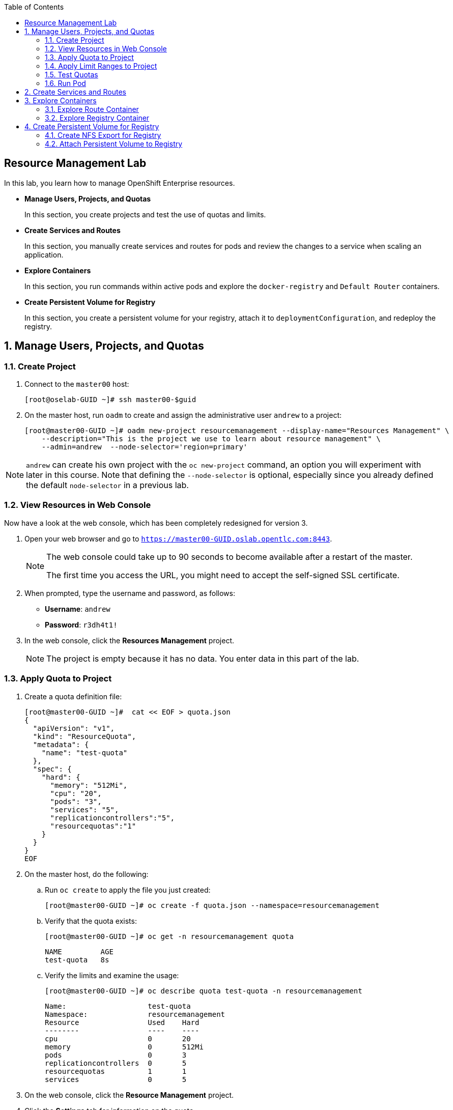 :toc2:
:icons: images/icons

== Resource Management Lab

In this lab, you learn how to manage OpenShift Enterprise resources.

* *Manage Users, Projects, and Quotas*
+
In this section, you create projects and test the use of quotas and limits.

* *Create Services and Routes*
+
In this section, you manually create services and routes for pods and review the changes to a service when scaling an application.

* *Explore Containers*
+
In this section, you run commands within active pods and explore the `docker-registry` and `Default Router` containers.

* *Create Persistent Volume for Registry*
+
In this section, you create a persistent volume for your registry, attach it to `deploymentConfiguration`, and redeploy the registry.


:numbered:

== Manage Users, Projects, and Quotas

=== Create Project

. Connect to the `master00` host:
+
----
[root@oselab-GUID ~]# ssh master00-$guid
----

. On the master host, run `oadm` to create and assign the administrative user `andrew` to a project:
+
----
[root@master00-GUID ~]# oadm new-project resourcemanagement --display-name="Resources Management" \
    --description="This is the project we use to learn about resource management" \
    --admin=andrew  --node-selector='region=primary'
----

[NOTE]
`andrew` can create his own project with the `oc new-project` command, an option you will experiment with later in this course. Note that defining the `--node-selector` is optional, especially since you already defined the default `node-selector` in a previous lab.

=== View Resources in Web Console

Now have a look at the web console, which has been completely redesigned for version 3.

. Open your web browser and go to `https://master00-GUID.oslab.opentlc.com:8443`.
+
[NOTE]
====
The web console could take up to 90 seconds to become available after a restart of the master.

The first time you access the URL, you might need to accept the self-signed SSL certificate.
====

. When prompted, type the username and password, as follows:
** *Username*: `andrew`
** *Password*: `r3dh4t1!`

. In the web console, click the *Resources Management* project.
+
[NOTE]
The project is empty because it has no data. You enter data in this part of the lab.

=== Apply Quota to Project

. Create a quota definition file:
+
----

[root@master00-GUID ~]#  cat << EOF > quota.json
{
  "apiVersion": "v1",
  "kind": "ResourceQuota",
  "metadata": {
    "name": "test-quota"
  },
  "spec": {
    "hard": {
      "memory": "512Mi",
      "cpu": "20",
      "pods": "3",
      "services": "5",
      "replicationcontrollers":"5",
      "resourcequotas":"1"
    }
  }
}
EOF

----

. On the master host, do the following:
.. Run `oc create` to apply the file you just created:
+
----
[root@master00-GUID ~]# oc create -f quota.json --namespace=resourcemanagement
----

.. Verify that the quota exists:
+
----
[root@master00-GUID ~]# oc get -n resourcemanagement quota
----
+
----
NAME         AGE
test-quota   8s
----

.. Verify the limits and examine the usage:
+
----

[root@master00-GUID ~]# oc describe quota test-quota -n resourcemanagement

----
+
----
Name:			test-quota
Namespace:		resourcemanagement
Resource		Used	Hard
--------		----	----
cpu			0	20
memory			0	512Mi
pods			0	3
replicationcontrollers	0	5
resourcequotas		1	1
services		0	5
----
+

. On the web console, click the *Resource Management* project.

. Click the *Settings* tab for information on the quota.

=== Apply Limit Ranges to Project

For quotas to be effective, you must create _limit ranges_. They allocate the maximum, minimum, and default memory and CPU at both the pod and container level. Absent defaults for containers, projects with quotas fail because the deployer and other infrastructure pods are unbounded and, therefore, forbidden.

. Create the `limits.json` file:
+
----
[root@master00-GUID ~]# cat << EOF > limits.json
{
    "kind": "LimitRange",
    "apiVersion": "v1",
    "metadata": {
        "name": "limits",
        "creationTimestamp": null
    },
    "spec": {
        "limits": [
            {
                "type": "Pod",
                "max": {
                    "cpu": "500m",
                    "memory": "750Mi"
                },
                "min": {
                    "cpu": "10m",
                    "memory": "5Mi"
                }
            },
            {
                "type": "Container",
                "max": {
                    "cpu": "500m",
                    "memory": "750Mi"
                },
                "min": {
                    "cpu": "10m",
                    "memory": "5Mi"
                },
                "default": {
                    "cpu": "100m",
                    "memory": "100Mi"
                }
            }
        ]
    }
}
EOF


----

. On the master host, run `oc create` against the `limits.json` file and the
 `resourcemanagement` project:
+
----

[root@master00-GUID ~]# oc create -f limits.json --namespace=resourcemanagement

----

. Review your limit ranges:
+
----

[root@master00-GUID ~]# oc describe limitranges limits -n resourcemanagement

----
+
----
Name:		limits
Namespace:	resourcemanagement
Type		Resource	Min	Max	Request	Limit	Limit/Request
----		--------	---	---	-------	-----	-------------
Pod		memory		5Mi	750Mi	-	-	-
Pod		cpu		10m	500m	-	-	-
Container	memory		5Mi	750Mi	100Mi	100Mi	-
Container	cpu		10m	500m	100m	100m	-
----

=== Test Quotas

NOTE: You are running commands as the Linux users `andrew` and `root` in a lab environment. In a real-word scenario, users, would, of course, issue `oc` commands from their workstations and not from the OpenShift Master.

. Authenticate to OpenShift Enterprise and choose your project:

.. Connect to the OpenShift Enterprise master according to the procedure you followed
 previously.

.. When prompted, type the username and password:
** *Username*: `andrew`
** *Password*: `r3dh4t1!`
+
----
[root@master00-GUID ~]# su - andrew
[andrew@master00-GUID ~]$ oc login -u andrew --insecure-skip-tls-verify --server=https://master00-${guid}.oslab.opentlc.com:8443
----

* The output is as follows:
+
----
Login successful.

Using project "resourcemanagement".
Welcome! See 'oc help' to get started.
----
+
NOTE: This lab shows you the manual, step-by-step method of creating each object. There are easier ways to create a deployment and its components. One of those ways is the `oc new-app` command, which is covered later in this lab.

. Create the `hello-pod.json` pod definition file:
+
----

[andrew@master00-GUID ~]$ cat <<EOF > hello-pod.json
{
  "kind": "Pod",
  "apiVersion": "v1",
  "metadata": {
    "name": "hello-openshift",
    "creationTimestamp": null,
    "labels": {
      "name": "hello-openshift"
    }
  },
  "spec": {
    "containers": [
      {
        "name": "hello-openshift",
        "image": "openshift/hello-openshift:v1.0.6",
        "ports": [
          {
            "containerPort": 8080,
            "protocol": "TCP"
          }
        ],
        "resources": {
        },
        "terminationMessagePath": "/dev/termination-log",
        "imagePullPolicy": "IfNotPresent",
        "capabilities": {},
        "securityContext": {
          "capabilities": {},
          "privileged": false
        }
      }
    ],
    "restartPolicy": "Always",
    "dnsPolicy": "ClusterFirst",
    "serviceAccount": ""
  },
  "status": {}
}

EOF

----

=== Run Pod

Here, you create a simple pod without a _route_ or _service_:

. Create and verify the `hello-openshift` pod:
+
----

[andrew@master00-GUID ~]$ oc create -f hello-pod.json
pods/hello-openshift

[andrew@master00-GUID ~]$ oc get pods
NAME              READY     STATUS    RESTARTS   AGE
hello-openshift   1/1       Running   0          8s


----

. Run `oc describe` for details on your pod:
+
----
[andrew@master00-GUID ~]$ oc describe pod hello-openshift
Name:				hello-openshift
Namespace:			resourcemanagement
Image(s):			openshift/hello-openshift:v1.0.6
Node:				node00-GUID.oslab.opentlc.com/192.168.0.200
Start Time:			Thu, 26 Nov 2015 21:23:27 -0500
Labels:				name=hello-openshift
Status:				Running
Reason:
Message:
IP:				10.1.2.2
Replication Controllers:	<none>
Containers:
  hello-openshift:
    Container ID:	docker://e36321aabeb1cb64e3da054128818dedd8ec3891dbf8aa758c72a96fc1180eee
    Image:		openshift/hello-openshift:v1.0.6
    Image ID:		docker://bba2117915baabfd05932dc916306bae2c51d15848592c3018e7af0308dee519
    QoS Tier:
      cpu:	Guaranteed
      memory:	Guaranteed
    Limits:
      cpu:	100m
      memory:	100Mi
    Requests:
      cpu:		100m
      memory:		100Mi
    State:		Running
      Started:		Thu, 26 Nov 2015 21:23:32 -0500
    Ready:		True
    Restart Count:	0
    Environment Variables:
Conditions:
  Type		Status
  Ready 	True
Volumes:
  default-token-rnadp:
    Type:	Secret (a secret that should populate this volume)
    SecretName:	default-token-rnadp
Events:
  FirstSeen	LastSeen	Count	From					SubobjectPath		Reason		Message
  ─────────	────────	─────	────					─────────────		──────		───────
  4m		4m		1	{kubelet node00-GUID.oslab.opentlc.com}	implicitly required container POD	Pulled		Container image "openshift3/ose-pod:v3.1.0.4" already present on machine
  4m		4m		1	{scheduler }							Scheduled	Successfully assigned hello-openshift to node00-GUID.oslab.opentlc.com
  4m		4m		1	{kubelet node00-GUID.oslab.opentlc.com}	implicitly required container POD	Created		Created with docker id f19fdc8fb3c8
  4m		4m		1	{kubelet node00-GUID.oslab.opentlc.com}	implicitly required container POD	Started		Started with docker id f19fdc8fb3c8
  4m		4m		1	{kubelet node00-GUID.oslab.opentlc.com}	spec.containers{hello-openshift}	Pulled		Container image "openshift/hello-openshift:v1.0.6" already present on machine
  4m		4m		1	{kubelet node00-GUID.oslab.opentlc.com}	spec.containers{hello-openshift}	Created		Created with docker id e36321aabeb1
  4m		4m		1	{kubelet node00-GUID.oslab.opentlc.com}	spec.containers{hello-openshift}	Started		Started with docker id e36321aabeb1



----
+
. Test that your pod is responding with `Hello OpenShift`:
+
----

[andrew@master00-GUID ~]$ ip=`oc describe pod hello-openshift|grep IP:|awk '{print $2}'`
[andrew@master00-GUID ~]$ curl http://${ip}:8080

----

* This output denotes a correct response:
+
----
Hello OpenShift!
----

. Delete all the objects in your `hello-pod.json` definition file, which, at this point, is the pod only:
+
----
[andrew@master00-GUID ~]$ oc delete -f hello-pod.json
----
+
TIP: You can also delete a pod using the following command format: +oc delete pod hello-__podname__+.

. Create a new definition file that launches four `hello-openshift` pods:
+
----
[andrew@master00-GUID ~]$  cat << EOF > hello-many-pods.json
{
  "metadata":{
    "name":"quota-pod-deployment-test"
  },
  "kind":"List",
  "apiVersion":"v1",
  "items":[
    {
      "kind": "Pod",
      "apiVersion": "v1",
      "metadata": {
        "name": "hello-openshift-1",
        "creationTimestamp": null,
        "labels": {
          "name": "hello-openshift"
        }
      },
      "spec": {
        "containers": [
          {
            "name": "hello-openshift",
            "image": "openshift/hello-openshift:v1.0.6",
            "ports": [
              {
                "containerPort": 8080,
                "protocol": "TCP"
              }
            ],
            "resources": {
              "limits": {
                "cpu": "10m",
                "memory": "16Mi"
              }
            },
            "terminationMessagePath": "/dev/termination-log",
            "imagePullPolicy": "IfNotPresent",
            "capabilities": {},
            "securityContext": {
              "capabilities": {},
              "privileged": false
            }
          }
        ],
        "restartPolicy": "Always",
        "dnsPolicy": "ClusterFirst",
        "serviceAccount": ""
      },
      "status": {}
    },
    {
      "kind": "Pod",
      "apiVersion": "v1",
      "metadata": {
        "name": "hello-openshift-2",
        "creationTimestamp": null,
        "labels": {
          "name": "hello-openshift"
        }
      },
      "spec": {
        "containers": [
          {
            "name": "hello-openshift",
            "image": "openshift/hello-openshift:v1.0.6",
            "ports": [
              {
                "containerPort": 8080,
                "protocol": "TCP"
              }
            ],
            "resources": {
              "limits": {
                "cpu": "10m",
                "memory": "16Mi"
              }
            },
            "terminationMessagePath": "/dev/termination-log",
            "imagePullPolicy": "IfNotPresent",
            "capabilities": {},
            "securityContext": {
              "capabilities": {},
              "privileged": false
            }
          }
        ],
        "restartPolicy": "Always",
        "dnsPolicy": "ClusterFirst",
        "serviceAccount": ""
      },
      "status": {}
    },
    {
      "kind": "Pod",
      "apiVersion": "v1",
      "metadata": {
        "name": "hello-openshift-3",
        "creationTimestamp": null,
        "labels": {
          "name": "hello-openshift"
        }
      },
      "spec": {
        "containers": [
          {
            "name": "hello-openshift",
            "image": "openshift/hello-openshift:v1.0.6",
            "ports": [
              {
                "containerPort": 8080,
                "protocol": "TCP"
              }
            ],
            "resources": {
              "limits": {
                "cpu": "10m",
                "memory": "16Mi"
              }
            },
            "terminationMessagePath": "/dev/termination-log",
            "imagePullPolicy": "IfNotPresent",
            "capabilities": {},
            "securityContext": {
              "capabilities": {},
              "privileged": false
            }
          }
        ],
        "restartPolicy": "Always",
        "dnsPolicy": "ClusterFirst",
        "serviceAccount": ""
      },
      "status": {}
    },
    {
      "kind": "Pod",
      "apiVersion": "v1",
      "metadata": {
        "name": "hello-openshift-4",
        "creationTimestamp": null,
        "labels": {
          "name": "hello-openshift"
        }
      },
      "spec": {
        "containers": [
          {
            "name": "hello-openshift",
            "image": "openshift/hello-openshift:v1.0.6",
            "ports": [
              {
                "containerPort": 8080,
                "protocol": "TCP"
              }
            ],
            "resources": {
              "limits": {
                "cpu": "10m",
                "memory": "16Mi"
              }
            },
            "terminationMessagePath": "/dev/termination-log",
            "imagePullPolicy": "IfNotPresent",
            "capabilities": {},
            "securityContext": {
              "capabilities": {},
              "privileged": false
            }
          }
        ],
        "restartPolicy": "Always",
        "dnsPolicy": "ClusterFirst",
        "serviceAccount": ""
      },
      "status": {}
    }
  ]
}
EOF

----

. Create the items in the `hello-many-pods.json` file:
+
----
[andrew@master00-GUID ~]$ oc create -f hello-many-pods.json
pod "hello-openshift-1" created
pod "hello-openshift-2" created
pod "hello-openshift-3" created
Error from server: Pod "hello-openshift-4" is forbidden: limited to 3 pods
----
+
[NOTE]
Because you defined a quota before, `oc create` created three pods only instead of four.

. Delete the object in the `hello-many-pods.json` definition file (the four pods):
+
----
[andrew@master00-GUID ~]$ oc delete  -f hello-many-pods.json
----

. (Optional) Create a project, set the quota with a pod value of `10`, and run `hello-many-pods.json`.

== Create Services and Routes

. As `andrew`, create a project called `scvslab`:
+
----

[andrew@master00-GUID ~]$ oc new-project svcslab --display-name="Services Lab" \
    --description="This is the project we use to learn about services"
----

* The output looks like this:
+
----
Now using project "svcslab" on server "https://master00-GUID.oslab.opentlc.com:8443".
----
+
TIP: To switch between projects, run `oc project _projectname_`.

. Create the `hello-service.json` file:
+
----

[andrew@master00-GUID ~]$  cat <<EOF > hello-service.json
{
  "kind": "Service",
  "apiVersion": "v1",
  "metadata": {
    "name": "hello-service",
    "labels": {
      "name": "hello-openshift"
    }
  },
  "spec": {
    "selector": {
      "name":"hello-openshift"
    },
    "ports": [
      {
        "protocol": "TCP",
        "port": 8888,
        "targetPort": 8080
      }
    ]
  }
}
EOF

----

. Create the `hello-service` service:
+
----

[andrew@master00-GUID ~]$ oc create -f hello-service.json
service "hello-service" created

----
+
. Display the services that are running in the current project:
+
----

[andrew@master00-GUID ~]$ oc get services
NAME            CLUSTER_IP       EXTERNAL_IP   PORT(S)    SELECTOR               AGE
hello-service   172.30.xxx.yyy   <none>        8888/TCP   name=hello-openshift   20s


----
+
. Examine the details of your service. Note the following:
** *Selector*: Describes which pods the service selects or lists.
** *Endpoints*: Displays all the pods that are currently listed (none in your current project).
+
----
[andrew@master00-GUID ~]$ oc describe service hello-service
Name:			hello-service
Namespace:		svcslab
Labels:			name=hello-openshift
Selector:		name=hello-openshift
Type:			ClusterIP
IP:			172.30.231.196
Port:			<unnamed>	8888/TCP
Endpoints:		<none>
Session Affinity:	None
No events.

----

. Create pods according to the `hello-many-pods.json` definition file:
+
----
[andrew@master00-GUID ~]$ oc create -f hello-many-pods.json
----

. Wait a few seconds and check the service again.

* The pods that share the label `name=hello-openshift` are all listed:
+
----

[andrew@master00-GUID ~]$ oc describe service hello-service
Name:			hello-service
Namespace:		svcslab
Labels:			name=hello-openshift
Selector:		name=hello-openshift
Type:			ClusterIP
IP:			172.30.231.196
Port:			<unnamed>	8888/TCP
Endpoints:		<none>
Session Affinity:	None
No events.

[andrew@master00-GUID ~]$  oc create -f hello-many-pods.json
pod "hello-openshift-1" created
pod "hello-openshift-2" created
pod "hello-openshift-3" created
pod "hello-openshift-4" created
[andrew@master00-GUID ~]$  oc describe service hello-service
Name:			hello-service
Namespace:		svcslab
Labels:			name=hello-openshift
Selector:		name=hello-openshift
Type:			ClusterIP
IP:			172.30.231.196
Port:			<unnamed>	8888/TCP
Endpoints:		10.1.1.2:8080,10.1.1.3:8080,10.1.2.5:8080 + 1 more...
Session Affinity:	None
No events.

----

. Test that your service is working:
+
----

[andrew@master00-GUID ~]$ ip=`oc describe service hello-service|grep IP:|awk '{print $2}'`
[andrew@master00-GUID ~]$ curl http://${ip}:8888
Hello OpenShift!

----

. Expose your service with the `oc expose` command to create routes for your application:
+
----
[andrew@master00-GUID ~]$ oc expose service/hello-service --hostname=hello2-openshift.cloudapps-${guid}.oslab.opentlc.com
----
+

. View the route:
+
----
[andrew@master00-6b80 ~]$ oc get routes
NAME            HOST/PORT                                           PATH      SERVICE         LABELS
hello-service   hello2-openshift.cloudapps-GUID.oslab.opentlc.com             hello-service
----

. Test the route:
+
----

[andrew@master00-GUID ~]$ curl http://hello2-openshift.cloudapps-${guid}.oslab.opentlc.com
Hello OpenShift!

----

== Explore Containers

Next, take a look at the route and registry containers.

=== Explore Route Container

==== Create Applications As Examples

. As `andrew`, create a project called `explore-example`:
+
----

[andrew@master00-GUID ~]$ oc new-project explore-example --display-name="Explore Example" \
    --description="This is the project we use to learn about connecting to pods"
----

. Applying the same image as before, run `oc new-app` to deploy `hello-openshift`:
+
----

[andrew@master00-GUID ~]$ oc new-app --docker-image=openshift/hello-openshift:v1.0.6 -l "todelete=yes"
--> Found Docker image 7ce9d7b (10 weeks old) from Docker Hub for "openshift/hello-openshift:v1.0.6"
    * An image stream will be created as "hello-openshift:v1.0.6" that will track this image
    * This image will be deployed in deployment config "hello-openshift"
    * Ports 8080/tcp, 8888/tcp will be load balanced by service "hello-openshift"
--> Creating resources with label todelete=yes ...
    ImageStream "hello-openshift" created
    DeploymentConfig "hello-openshift" created
    Service "hello-openshift" created
--> Success
    Run 'oc status' to view your app.

----

. Verify that `oc new-app` has created a pod and the service.
+
----
[andrew@master00-GUID ~]$ oc get service
NAME              CLUSTER_IP      EXTERNAL_IP   PORT(S)             SELECTOR                                        AGE
hello-openshift   172.30.60.163   <none>        8080/TCP,8888/TCP   deploymentconfig=hello-openshift,todelete=yes   2m
[andrew@master00-GUID ~]$ oc get pods
NAME                      READY     STATUS    RESTARTS   AGE
hello-openshift-1-g3xow   1/1       Running   0          2m

----
. Expose the service and create a route for the application:
+
----
[andrew@master00-GUID ~]$ oc expose service hello-openshift --hostname=explore.cloudapps-${guid}.oslab.opentlc.com
----

. In a later section, you explore the `docker-registry` container. To save time, start an S2I build now to push an image into the registry:
+
----
[andrew@master00-GUID ~]$ oc new-app https://github.com/openshift/sinatra-example -l "todelete=yes"
----

==== Connect to Default Router Container

. As `root`, execute the `bash` shell inside the router with the `oc exec`
 command along with the default router's pod name. You have two options.
+
.Option 1
----
[root@master00-GUID ~]# oc get pods
NAME                      READY     REASON    RESTARTS   AGE
docker-registry-2-snarn   1/1       Running   0          17h
trainingrouter-1-jm5zk    1/1       Running   0          18h
[root@master00-GUID ~]# oc exec -ti trainingrouter-1-jm5zk /bin/bash
----
+
.Option 2
----
[root@master00-GUID ~]#  oc exec -ti `oc get pods |  awk '/route/ { print $1; }'` "/bin/bash"
----

* With either option, this prompt is displayed:
+
----
[root@infranode00-GUID conf]#
----
+
NOTE: You are now running `bash` inside the container. Also, the prompt specifies that you are on the `infranode` host. That is because the router container resolves the host name through the host's IP address.

. Do the following:
.. Run `id`.
.. Run `pwd` and `ls` and note the directory you are in.
.. Run `grep SERVERID *`.
.. Run `cat haproxy.config` to verify that your configuration file is empty and then view the process status.
+
----
[root@infranode00-GUID conf]# id
uid=0(root) gid=0(root) groups=0(root)

[root@infranode00-GUID conf]# pwd
/var/lib/haproxy/conf

[root@infranode00-GUID conf]# ls
default_pub_keys.pem	 os_edge_http_be.map	    os_reencrypt.map
error-page-503.html	 os_edge_http_expose.map    os_sni_passthrough.map
haproxy-config.template  os_edge_http_redirect.map  os_tcp_be.map
haproxy.config		 os_http_be.map

[root@infranode00-GUID conf]#  grep SERVERID haproxy.config
    cookie OPENSHIFT_explore-example_hello-openshift_SERVERID insert indirect nocache httponly
    cookie OPENSHIFT_svcslab_hello-service_SERVERID insert indirect nocache httponly

[root@infranode00-GUID conf]# ps -ef
UID         PID   PPID  C STIME TTY          TIME CMD
root          1      0  0 02:07 ?        00:00:14 /usr/bin/openshift-router
root        243      0  0 22:08 ?        00:00:00 /bin/bash
root        319      1  0 22:11 ?        00:00:00 /usr/sbin/haproxy -f /var/lib/
root        342    243  0 22:16 ?        00:00:00 ps -ef


[root@infranode00-GUID conf]# cat haproxy.config
----

.. Examine the output, which looks like this:
+
----
backend be_http_explore-example_hello-openshift

  mode http
  option redispatch
  option forwardfor
  balance leastconn
  timeout check 5000ms
  http-request set-header X-Forwarded-Host %[req.hdr(host)]
  http-request set-header X-Forwarded-Port %[dst_port]
  http-request set-header X-Forwarded-Proto https if { ssl_fc }

    cookie OPENSHIFT_explore-example_hello-openshift_SERVERID insert indirect nocache httponly
    http-request set-header X-Forwarded-Proto http

  http-request set-header Forwarded for=%[src],host=%[req.hdr(host)],proto=%[req.hdr(X-Forwarded-Proto)]

  server 10.1.1.7:8080 10.1.1.7:8080 check inter 5000ms cookie 10.1.1.7:8080

...
...
----

* Note the following:

** The route is the one you created in the previous lab.
** The route points to the endpoints directly.

. As `andrew`, scale `hello-openshift` to have five replicas of its pod:
+
----
[andrew@master00-GUID ~]$ oc get deploymentconfig # or oc get dc
NAME              TRIGGERS                    LATEST
hello-openshift   ConfigChange, ImageChange   1

[andrew@master00-GUID ~]$ oc scale dc hello-openshift --replicas=5
deploymentconfig "hello-openshift" scaled

----

. Go back to the router container and view the `haproxy.config` file again:
+
----
[root@infranode00-GUID conf]# grep -A 25 backend.*explore-example_hello-openshift haproxy.config

backend be_http_explore-example_hello-openshift

  mode http
  option redispatch
  option forwardfor
  balance leastconn
  timeout check 5000ms
  http-request set-header X-Forwarded-Host %[req.hdr(host)]
  http-request set-header X-Forwarded-Port %[dst_port]
  http-request set-header X-Forwarded-Proto https if { ssl_fc }

    cookie OPENSHIFT_explore-example_hello-openshift_SERVERID insert indirect nocache httponly
    http-request set-header X-Forwarded-Proto http

  http-request set-header Forwarded for=%[src],host=%[req.hdr(host)],proto=%[req.hdr(X-Forwarded-Proto)]

  server 10.1.1.7:8080 10.1.1.7:8080 check inter 5000ms cookie 10.1.1.7:8080

  server 10.1.1.8:8080 10.1.1.8:8080 check inter 5000ms cookie 10.1.1.8:8080

  server 10.1.1.9:8080 10.1.1.9:8080 check inter 5000ms cookie 10.1.1.9:8080

  server 10.1.2.10:8080 10.1.2.10:8080 check inter 5000ms cookie 10.1.2.10:8080

  server 10.1.2.11:8080 10.1.2.11:8080 check inter 5000ms cookie 10.1.2.11:8080
----

* All of your pods within the `haproxy` configuration are listed.

NOTE: Remember, the router routes proxy connections to the pods directly and not through the service. The router uses the service only to obtain a list of the pod endpoints (IP addresses).

=== Explore Registry Container

First, ensure that your build from earlier is complete.

. As user `andrew`, run the following to see the build:
+
----
[andrew@master00-GUID ~]$ oc logs builds/sinatra-example-1
...
...
...
I1120 02:16:05.875303       1 sti.go:298] Successfully built 172.30.41.32:5000/svcslab/sinatra-example:latest
I1120 02:16:06.512944       1 cleanup.go:23] Removing temporary directory /tmp/s2i-build079968192
I1120 02:16:06.513477       1 fs.go:99] Removing directory '/tmp/s2i-build079968192'
I1120 02:16:06.546932       1 sti.go:213] Using provided push secret for pushing 172.30.41.32:5000/svcslab/sinatra-example:latest image
I1120 02:16:06.547064       1 sti.go:217] Pushing 172.30.41.32:5000/svcslab/sinatra-example:latest image ...
I1120 02:19:58.237018       1 sti.go:233] Successfully pushed 172.30.41.32:5000/svcslab/sinatra-example:latest
----
+
[NOTE]
This step takes a while on the lab environment's hardware. If the build is not yet complete, feel free to take a quick break here.

. As `root`, execute the `bash` shell inside the registry container by running `oc exec` along with the `docker-registry` pod name:
+
----
[root@master00-GUID ~]#  oc exec -ti  `oc get pods |  awk '/registry/ { print $1; }'` /bin/bash

----

. Do the following:
.. Run `id`.
.. Run `pwd` and `ls` and note the directory you are in.
.. Run `cat config.yml`  to verify that your configuration file is empty.
+
----
bash-4.2$ id
uid=1000000000 gid=0(root) groups=0(root)
bash-4.2$ pwd
/
bash-4.2$ ls
bin   config.yml  etc	lib    media  opt   registry  run   srv  tmp  var
boot  dev	  home	lib64  mnt    proc  root      sbin  sys  usr
bash-4.2$ cat config.yml
version: 0.1
log:
  level: debug
http:
  addr: :5000
storage:
  cache:
    layerinfo: inmemory
  filesystem:
    rootdirectory: /registry
auth:
  openshift:
    realm: openshift
middleware:
  repository:
    - name: openshift
bash-4.2$
----

. View the repositories and images that are available:
+
----
bash-4.2$  cd /registry/docker/registry/v2/repositories
bash-4.2$ ls
explore-example
bash-4.2$ ls explore-example/sinatra-example/_layers/
sha256
bash-4.2$ ls explore-example/sinatra-example/_layers/sha256/
50c4d0284685934ca2920fd6e056318cac1187773e8a239dd02d8f248a59d382
50de3644a809b46b344074ca0a691524eb06af3af6a07d25e90c25b50a00980f
9320560b540438b82b1bb1a51d035490812ad9298b945c041da3d0a4b646abf6
e1e04a46f510bf9b3fb68e6cf3fc027100cec875a7ff02e6d0da5206fa7f6b8c
----

+
[NOTE]
Alternatively, if you configured persistent storage for your registry before, view the same
 in `/var/export/registry-storage/docker/registry/v2/`.

. As user `andrew`, look at one of the pods you started earlier:
+
----
[andrew@master00-GUID ~]$ oc get pods
NAME                      READY     STATUS      RESTARTS   AGE
hello-openshift-1-1ecah   1/1       Running     0          27m
hello-openshift-1-b8o3d   1/1       Running     0          27m
hello-openshift-1-g3xow   1/1       Running     0          45m
hello-openshift-1-rbfri   1/1       Running     0          27m
hello-openshift-1-yxidw   1/1       Running     0          27m
sinatra-example-1-build   0/1       Completed   0          11m
sinatra-example-1-yxyod   1/1       Running     0          8m
----

. Connect to the container:
+
----
[andrew@master00-GUID ~]$ oc exec -ti sinatra-example-1-yxyod "/bin/bash"
bash-4.2$
----

. Explore the container:
.. Run `id`.
.. Run `pwd` and `ls` and note the directory you are in.
.. Run `ps -ef` to see what processes are running.
+
----

bash-4.2$ id
uid=1000050000 gid=0(root) groups=0(root)

bash-4.2$ pwd
/opt/app-root/src

bash-4.2$ ls
Gemfile       README.md  config.ru	  example-mustache	 public
Gemfile.lock  app.rb	 example-model	  example-views		 tmp
README	      bundle	 example-modular  example-views-modular

bash-4.2$ ps -ef
UID         PID   PPID  C STIME TTY          TIME CMD
1000050+      1      0  0 22:41 ?        00:00:01 ruby /opt/app-root/src/bundle/
1000050+     33      0  0 22:51 ?        00:00:00 /bin/bash
1000050+     62     33  0 22:51 ?        00:00:00 ps -ef

----
+
[NOTE]
Your pod names and output differ slightly.


== Create Persistent Volume for Registry

You learn in this lab how to create an NFS export for the registry and to attach the persistent volume to the registry.

=== Create NFS Export for Registry

. As `root` on the `oselab` host, create a directory for your NFS export:
+
----
[root@oselab-GUID ~]# export volname=registry-storage
[root@oselab-GUID ~]# mkdir -p /var/export/pvs/${volname}
[root@oselab-GUID ~]# chown nfsnobody:nfsnobody /var/export/pvs/${volname}
[root@oselab-GUID ~]# chmod 700 /var/export/pvs/${volname}
----

. Add this line to `/etc/exports`:
+
----
[root@oselab-GUID ~]# echo "/var/export/pvs/${volname} *(rw,sync,all_squash)" >> /etc/exports
----

. Restart NFS services:
+
----
[root@oselab-GUID ~]# systemctl restart rpcbind nfs-server nfs-lock nfs-idmap
----


. As `root` on the `master` host, create a persistent volume-definition file named `registry-volume.json`:
+
[source,json]
----
[root@oselab-GUID ~]# ssh master00-$guid
[root@master00-GUID ~]# cat << EOF > registry-volume.json
    {
      "apiVersion": "v1",
      "kind": "PersistentVolume",
      "metadata": {
        "name": "registry-storage"
      },
      "spec": {
        "capacity": {
            "storage": "15Gi"
            },
        "accessModes": [ "ReadWriteMany" ],
        "nfs": {
            "path": "/var/export/pvs/registry-storage",
            "server": "oselab-${GUID}.oslab.opentlc.com"
        }
      }
    }

EOF

----

. In the `default` project, create the `registry-storage` persistent volume from the definition file:
+
[NOTE]
You are creating the persistent volume in the `default` project because that is the project in which the registry runs.
+
----
[root@master00-GUID ~]# oc create -f registry-volume.json -n default
persistentvolume "registry-storage" created
----

. View the persistent volume you just created:
+
----
[root@master00-GUID ~]# oc get pv
NAME               LABELS    CAPACITY   ACCESSMODES   STATUS      CLAIM     REASON    AGE
pv21               <none>    5Gi        RWO           Available                       20h
pv22               <none>    5Gi        RWO           Available                       20h
pv23               <none>    5Gi        RWO           Available                       20h
registry-storage   <none>    15Gi       RWX           Available                       43s
----

. Create a `registry-volume-claim.json` claim-definition file to claim your volume:
+
----

[root@master00-GUID ~]# cat << EOF > registry-volume-claim.json
    {
      "apiVersion": "v1",
      "kind": "PersistentVolumeClaim",
      "metadata": {
        "name": "registry-claim"
      },
      "spec": {
        "accessModes": [ "ReadWriteMany" ],
        "resources": {
          "requests": {
            "storage": "15Gi"
          }
        }
      }
    }

EOF

----

. Create the `registry-claim` claim from the definition file:
+
----
[root@master00-GUID ~]# oc create -f registry-volume-claim.json -n default
persistentvolumeclaim "registry-claim" created
----

. View the persistent volume you created, whose status is `Bound`:
+
----
[root@master00-GUID ~]# oc get pv
NAME               LABELS    CAPACITY   ACCESSMODES   STATUS      CLAIM                    REASON    AGE
pv21               <none>    5Gi        RWO           Available                                      20h
pv22               <none>    5Gi        RWO           Available                                      20h
pv23               <none>    5Gi        RWO           Available                                      20h
registry-storage   <none>    15Gi       RWX           Bound       default/registry-claim             2m

----

. View the persistent volume claim you created, whose status is also `Bound`:
+
----
[root@master00-GUID ~]# oc get pvc
NAME             LABELS    STATUS    VOLUME             CAPACITY   ACCESSMODES   AGE
registry-claim   <none>    Bound     registry-storage   15Gi       RWX           43s

----

=== Attach Persistent Volume to Registry

. Assuming that your registry is already running, obtain the names of `deploymentConfigurations`:
+
----
[root@master00-GUID ~]# oc get dc
NAME              TRIGGERS       LATEST
docker-registry   ConfigChange   1
trainingrouter    ConfigChange   1
----
. Run `oc volume` to modify `DeploymentConfiguration`.

. Add the `registry-storage` volume to the registry's `DeploymentConfiguration`, hence redeploying the registry:
+
----
[root@master00-GUID ~]# oc volume dc/docker-registry --add --overwrite -t persistentVolumeClaim \
--claim-name=registry-claim --name=registry-storage
----

. Run `oc get pods`:
+
----
[root@master00-GUID ~]# oc get pods
NAME                      READY     STATUS    RESTARTS   AGE
docker-registry-2-d9niy   1/1       Running   0          31s
trainingrouter-1-xcz9o    1/1       Running   0          21h
----
+
NOTE: Along with the deletion of the first `docker-registry` container, all the images it stored were also deleted. Now that your registry contains a persistent volume, images are saved even if you delete or replace the `docker-registry` pod.

. As `andrew` on the `master` host, start an application based on the `https://github.com/openshift/sti-php` repository that would require an S2I build:
+
----
[root@master00-GUID ~]# su - andrew
[andrew@master00-GUID ~]$ oc new-app openshift/php~https://github.com/openshift/sti-php -l "todelete=yes"
--> Found image 355eabc (2 weeks old) in image stream "php in project openshift" under tag :latest for "openshift/php"
    * A source build using source code from https://github.com/openshift/sti-php will be created
      * The resulting image will be pushed to image stream "sti-php:latest"
    * This image will be deployed in deployment config "sti-php"
    * Port 8080/tcp will be load balanced by service "sti-php"
--> Creating resources with label todelete=yes ...
    ImageStream "sti-php" created
    BuildConfig "sti-php" created
    DeploymentConfig "sti-php" created
    Service "sti-php" created
--> Success
    Build scheduled for "sti-php" - use the logs command to track its progress.
    Run 'oc status' to view your app.
----

. Check the build logs to ensure that the build is complete and has been pushed into
 the registry:
+
----
[andrew@master00-GUID ~]$ oc logs -f builds/sti-php-1
I1126 23:24:28.604316       1 sti.go:298] Successfully built 172.30.42.118:5000/default/sti-php:latest
I1126 23:24:28.716843       1 cleanup.go:23] Removing temporary directory /tmp/s2i-build491090638
I1126 23:24:28.717016       1 fs.go:99] Removing directory '/tmp/s2i-build491090638'
I1126 23:24:28.740315       1 sti.go:213] Using provided push secret for pushing 172.30.42.118:5000/default/sti-php:latest image
I1126 23:24:28.740431       1 sti.go:217] Pushing 172.30.42.118:5000/default/sti-php:latest image ...
I1126 23:25:51.808905       1 sti.go:233] Successfully pushed 172.30.42.118:5000/default/sti-php:latest
----
TIP: The `-f` flag sets `oc logs` to "follow" the log, similar to `tail -f`.

. On the NFS server, `oselab`, verify that the registry is using the `registry-storage` volume:
+
----

[root@oselab-GUID ~]# find /var/export/pvs/registry-storage | grep sti-php
... Omitted output ...
... Omitted output ...
/var/export/pvs/registry-storage/docker/registry/v2/repositories/explore-example/sti-php/_uploads
/var/export/pvs/registry-storage/docker/registry/v2/repositories/explore-example/sti-php/_layers
/var/export/pvs/registry-storage/docker/registry/v2/repositories/explore-example/sti-php/_layers/sha256
/var/export/pvs/registry-storage/docker/registry/v2/repositories/explore-example/sti-php/_layers/sha256/812413b2241fa8ff63cb2747bf62e516ff4dc953b1332014faa551655c0ed608
/var/export/pvs/registry-storage/docker/registry/v2/repositories/explore-example/sti-php/_layers/sha256/812413b2241fa8ff63cb2747bf62e516ff4dc953b1332014faa551655c0ed608/link
/var/export/pvs/registry-storage/docker/registry/v2/repositories/explore-example/sti-php/_layers/sha256/b18d4a50300b72f417496313920eff6d4bad00c0f1446686e3d5f157d255d0d2
/var/export/pvs/registry-storage/docker/registry/v2/repositories/explore-example/sti-php/_layers/sha256/b18d4a50300b72f417496313920eff6d4bad00c0f1446686e3d5f157d255d0d2/link
/var/export/pvs/registry-storage/docker/registry/v2/repositories/explore-example/sti-php/_layers/sha256/50c4d0284685934ca2920fd6e056318cac1187773e8a239dd02d8f248a59d382
/var/export/pvs/registry-storage/docker/registry/v2/repositories/explore-example/sti-php/_layers/sha256/50c4d0284685934ca2920fd6e056318cac1187773e8a239dd02d8f248a59d382/link
/var/export/pvs/registry-storage/docker/registry/v2/repositories/explore-example/sti-php/_layers/sha256/9320560b540438b82b1bb1a51d035490812ad9298b945c041da3d0a4b646abf6
/var/export/pvs/registry-storage/docker/registry/v2/repositories/explore-example/sti-php/_layers/sha256/9320560b540438b82b1bb1a51d035490812ad9298b945c041da3d0a4b646abf6/link
/var/export/pvs/registry-storage/docker/registry/v2/repositories/explore-example/sti-php/_manifests
/var/export/pvs/registry-storage/docker/registry/v2/repositories/explore-example/sti-php/_manifests/revisions
/var/export/pvs/registry-storage/docker/registry/v2/repositories/explore-example/sti-php/_manifests/revisions/sha256
/var/export/pvs/registry-storage/docker/registry/v2/repositories/explore-example/sti-php/_manifests/revisions/sha256/5b8677660e3f1959a0eb44f1ac87200329c721ff4acd8c59f78a8d0afa5dd425
/var/export/pvs/registry-storage/docker/registry/v2/repositories/explore-example/sti-php/_manifests/revisions/sha256/5b8677660e3f1959a0eb44f1ac87200329c721ff4acd8c59f78a8d0afa5dd425/signatures
/var/export/pvs/registry-storage/docker/registry/v2/repositories/explore-example/sti-php/_manifests/revisions/sha256/5b8677660e3f1959a0eb44f1ac87200329c721ff4acd8c59f78a8d0afa5dd425/signatures/sha256
/var/export/pvs/registry-storage/docker/registry/v2/repositories/explore-example/sti-php/_manifests/revisions/sha256/5b8677660e3f1959a0eb44f1ac87200329c721ff4acd8c59f78a8d0afa5dd425/signatures/sha256/561fd3acac303de8a9c4de202a2e3169bb47f5c03586358d13d374832e983df5
/var/export/pvs/registry-storage/docker/registry/v2/repositories/explore-example/sti-php/_manifests/revisions/sha256/5b8677660e3f1959a0eb44f1ac87200329c721ff4acd8c59f78a8d0afa5dd425/signatures/sha256/561fd3acac303de8a9c4de202a2e3169bb47f5c03586358d13d374832e983df5/link
... Omitted output ...
/var/export/pvs/registry-storage/docker/registry/v2/blobs/sha256/53
/var/export/pvs/registry-storage/docker/registry/v2/blobs/sha256/53/53aca6d1d55ccf8f9074725396099dc9592641a2ae233cb8b1b2de2c800410cb
/var/export/pvs/registry-storage/docker/registry/v2/blobs/sha256/53/53aca6d1d55ccf8f9074725396099dc9592641a2ae233cb8b1b2de2c800410cb/data
/var/export/pvs/registry-storage/docker/registry/v2/blobs/sha256/b1
/var/export/pvs/registry-storage/docker/registry/v2/blobs/sha256/b1/b18d4a50300b72f417496313920eff6d4bad00c0f1446686e3d5f157d255d0d2
/var/export/pvs/registry-storage/docker/registry/v2/blobs/sha256/b1/b18d4a50300b72f417496313920eff6d4bad00c0f1446686e3d5f157d255d0d2/data
/var/export/pvs/registry-storage/docker/registry/v2/blobs/sha256/50
/var/export/pvs/registry-storage/docker/registry/v2/blobs/sha256/50/50c4d0284685934ca2920fd6e056318cac1187773e8a239dd02d8f248a59d382
/var/export/pvs/registry-storage/docker/registry/v2/blobs/sha256/50/50c4d0284685934ca2920fd6e056318cac1187773e8a239dd02d8f248a59d382/data
/var/export/pvs/registry-storage/docker/registry/v2/blobs/sha256/93
/var/export/pvs/registry-storage/docker/registry/v2/blobs/sha256/93/9320560b540438b82b1bb1a51d035490812ad9298b945c041da3d0a4b646abf6
/var/export/pvs/registry-storage/docker/registry/v2/blobs/sha256/93/9320560b540438b82b1bb1a51d035490812ad9298b945c041da3d0a4b646abf6/data
/var/export/pvs/registry-storage/docker/registry/v2/blobs/sha256/93/931b7ebd6c92756356ae4174a02b845480c5c54884875533ffa4cbef3872199a
/var/export/pvs/registry-storage/docker/registry/v2/blobs/sha256/93/931b7ebd6c92756356ae4174a02b845480c5c54884875533ffa4cbef3872199a/data
/var/export/pvs/registry-storage/docker/registry/v2/blobs/sha256/81
/var/export/pvs/registry-storage/docker/registry/v2/blobs/sha256/81/812413b2241fa8ff63cb2747bf62e516ff4dc953b1332014faa551655c0ed608
/var/export/pvs/registry-storage/docker/registry/v2/blobs/sha256/81/812413b2241fa8ff63cb2747bf62e516ff4dc953b1332014faa551655c0ed608/data
/var/export/pvs/registry-storage/docker/registry/v2/blobs/sha256/56
/var/export/pvs/registry-storage/docker/registry/v2/blobs/sha256/56/561fd3acac303de8a9c4de202a2e3169bb47f5c03586358d13d374832e983df5
/var/export/pvs/registry-storage/docker/registry/v2/blobs/sha256/56/561fd3acac303de8a9c4de202a2e3169bb47f5c03586358d13d374832e983df5/data

----

NOTE: You can see that previously created images are not in the registry, they
 were created before the registry was restarted and given a persistent volume.
